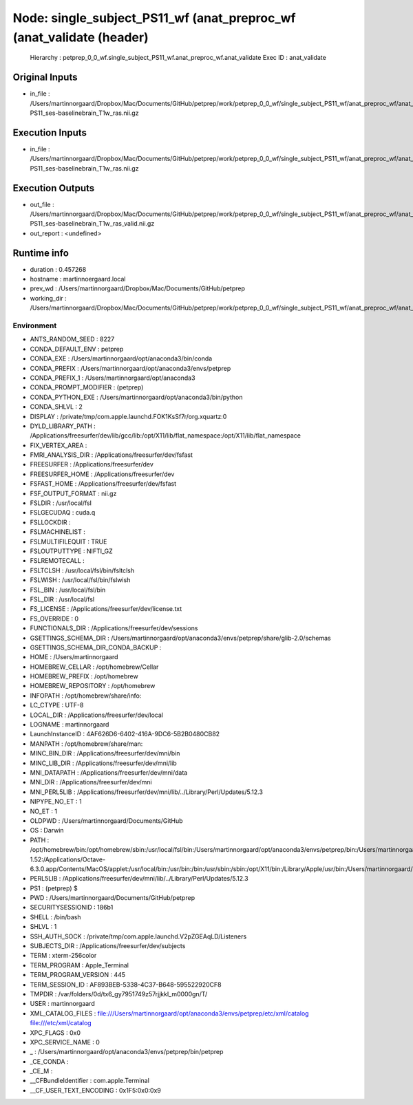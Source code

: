 Node: single_subject_PS11_wf (anat_preproc_wf (anat_validate (header)
=====================================================================


 Hierarchy : petprep_0_0_wf.single_subject_PS11_wf.anat_preproc_wf.anat_validate
 Exec ID : anat_validate


Original Inputs
---------------


* in_file : /Users/martinnorgaard/Dropbox/Mac/Documents/GitHub/petprep/work/petprep_0_0_wf/single_subject_PS11_wf/anat_preproc_wf/anat_template_wf/anat_conform/mapflow/_anat_conform0/sub-PS11_ses-baselinebrain_T1w_ras.nii.gz


Execution Inputs
----------------


* in_file : /Users/martinnorgaard/Dropbox/Mac/Documents/GitHub/petprep/work/petprep_0_0_wf/single_subject_PS11_wf/anat_preproc_wf/anat_template_wf/anat_conform/mapflow/_anat_conform0/sub-PS11_ses-baselinebrain_T1w_ras.nii.gz


Execution Outputs
-----------------


* out_file : /Users/martinnorgaard/Dropbox/Mac/Documents/GitHub/petprep/work/petprep_0_0_wf/single_subject_PS11_wf/anat_preproc_wf/anat_validate/sub-PS11_ses-baselinebrain_T1w_ras_valid.nii.gz
* out_report : <undefined>


Runtime info
------------


* duration : 0.457268
* hostname : martinnoergaard.local
* prev_wd : /Users/martinnorgaard/Dropbox/Mac/Documents/GitHub/petprep
* working_dir : /Users/martinnorgaard/Dropbox/Mac/Documents/GitHub/petprep/work/petprep_0_0_wf/single_subject_PS11_wf/anat_preproc_wf/anat_validate


Environment
~~~~~~~~~~~


* ANTS_RANDOM_SEED : 8227
* CONDA_DEFAULT_ENV : petprep
* CONDA_EXE : /Users/martinnorgaard/opt/anaconda3/bin/conda
* CONDA_PREFIX : /Users/martinnorgaard/opt/anaconda3/envs/petprep
* CONDA_PREFIX_1 : /Users/martinnorgaard/opt/anaconda3
* CONDA_PROMPT_MODIFIER : (petprep) 
* CONDA_PYTHON_EXE : /Users/martinnorgaard/opt/anaconda3/bin/python
* CONDA_SHLVL : 2
* DISPLAY : /private/tmp/com.apple.launchd.FOK1KsSf7r/org.xquartz:0
* DYLD_LIBRARY_PATH : /Applications/freesurfer/dev/lib/gcc/lib:/opt/X11/lib/flat_namespace:/opt/X11/lib/flat_namespace
* FIX_VERTEX_AREA : 
* FMRI_ANALYSIS_DIR : /Applications/freesurfer/dev/fsfast
* FREESURFER : /Applications/freesurfer/dev
* FREESURFER_HOME : /Applications/freesurfer/dev
* FSFAST_HOME : /Applications/freesurfer/dev/fsfast
* FSF_OUTPUT_FORMAT : nii.gz
* FSLDIR : /usr/local/fsl
* FSLGECUDAQ : cuda.q
* FSLLOCKDIR : 
* FSLMACHINELIST : 
* FSLMULTIFILEQUIT : TRUE
* FSLOUTPUTTYPE : NIFTI_GZ
* FSLREMOTECALL : 
* FSLTCLSH : /usr/local/fsl/bin/fsltclsh
* FSLWISH : /usr/local/fsl/bin/fslwish
* FSL_BIN : /usr/local/fsl/bin
* FSL_DIR : /usr/local/fsl
* FS_LICENSE : /Applications/freesurfer/dev/license.txt
* FS_OVERRIDE : 0
* FUNCTIONALS_DIR : /Applications/freesurfer/dev/sessions
* GSETTINGS_SCHEMA_DIR : /Users/martinnorgaard/opt/anaconda3/envs/petprep/share/glib-2.0/schemas
* GSETTINGS_SCHEMA_DIR_CONDA_BACKUP : 
* HOME : /Users/martinnorgaard
* HOMEBREW_CELLAR : /opt/homebrew/Cellar
* HOMEBREW_PREFIX : /opt/homebrew
* HOMEBREW_REPOSITORY : /opt/homebrew
* INFOPATH : /opt/homebrew/share/info:
* LC_CTYPE : UTF-8
* LOCAL_DIR : /Applications/freesurfer/dev/local
* LOGNAME : martinnorgaard
* LaunchInstanceID : 4AF626D6-6402-416A-9DC6-5B2B0480CB82
* MANPATH : /opt/homebrew/share/man:
* MINC_BIN_DIR : /Applications/freesurfer/dev/mni/bin
* MINC_LIB_DIR : /Applications/freesurfer/dev/mni/lib
* MNI_DATAPATH : /Applications/freesurfer/dev/mni/data
* MNI_DIR : /Applications/freesurfer/dev/mni
* MNI_PERL5LIB : /Applications/freesurfer/dev/mni/lib/../Library/Perl/Updates/5.12.3
* NIPYPE_NO_ET : 1
* NO_ET : 1
* OLDPWD : /Users/martinnorgaard/Documents/GitHub
* OS : Darwin
* PATH : /opt/homebrew/bin:/opt/homebrew/sbin:/usr/local/fsl/bin:/Users/martinnorgaard/opt/anaconda3/envs/petprep/bin:/Users/martinnorgaard/opt/anaconda3/condabin:/Applications/freesurfer/dev/bin:/Applications/freesurfer/dev/fsfast/bin:/usr/local/fsl/bin:/Applications/freesurfer/dev/mni/bin:/Applications/CMake.app/Contents/bin:/usr/local/ants/bin:/usr/local/bin:/usr/local/infomap:/Applications/AIR5.3.0/bin:/Users/martinnorgaard/Documents/Work/Code/volio/mriwarp-1.52:/Applications/Octave-6.3.0.app/Contents/MacOS/applet:/usr/local/bin:/usr/bin:/bin:/usr/sbin:/sbin:/opt/X11/bin:/Library/Apple/usr/bin:/Users/martinnorgaard/afni:/Users/martinnorgaard/abin:/Applications/workbench/bin_macosx64
* PERL5LIB : /Applications/freesurfer/dev/mni/lib/../Library/Perl/Updates/5.12.3
* PS1 : (petprep) $ 
* PWD : /Users/martinnorgaard/Documents/GitHub/petprep
* SECURITYSESSIONID : 186b1
* SHELL : /bin/bash
* SHLVL : 1
* SSH_AUTH_SOCK : /private/tmp/com.apple.launchd.V2pZGEAqLD/Listeners
* SUBJECTS_DIR : /Applications/freesurfer/dev/subjects
* TERM : xterm-256color
* TERM_PROGRAM : Apple_Terminal
* TERM_PROGRAM_VERSION : 445
* TERM_SESSION_ID : AF893BEB-5338-4C37-B648-595522920CF8
* TMPDIR : /var/folders/0d/tx6_gy7951749z57rjjkkl_m0000gn/T/
* USER : martinnorgaard
* XML_CATALOG_FILES : file:///Users/martinnorgaard/opt/anaconda3/envs/petprep/etc/xml/catalog file:///etc/xml/catalog
* XPC_FLAGS : 0x0
* XPC_SERVICE_NAME : 0
* _ : /Users/martinnorgaard/opt/anaconda3/envs/petprep/bin/petprep
* _CE_CONDA : 
* _CE_M : 
* __CFBundleIdentifier : com.apple.Terminal
* __CF_USER_TEXT_ENCODING : 0x1F5:0x0:0x9

